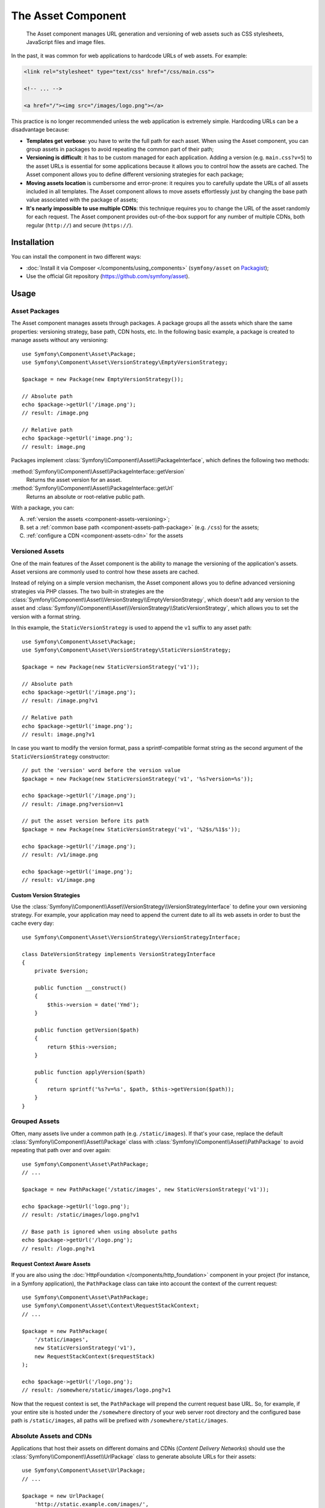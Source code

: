 .. index::
   single: Asset
   single: Components; Asset

The Asset Component
===================

    The Asset component manages URL generation and versioning of web assets such
    as CSS stylesheets, JavaScript files and image files.

In the past, it was common for web applications to hardcode URLs of web assets.
For example:

.. code-block:: html

    <link rel="stylesheet" type="text/css" href="/css/main.css">

    <!-- ... -->

    <a href="/"><img src="/images/logo.png"></a>

This practice is no longer recommended unless the web application is extremely
simple. Hardcoding URLs can be a disadvantage because:

* **Templates get verbose**: you have to write the full path for each
  asset. When using the Asset component, you can group assets in packages to
  avoid repeating the common part of their path;
* **Versioning is difficult**: it has to be custom managed for each
  application. Adding a version (e.g. ``main.css?v=5``) to the asset URLs
  is essential for some applications because it allows you to control how
  the assets are cached. The Asset component allows you to define different
  versioning strategies for each package;
* **Moving assets location** is cumbersome and error-prone: it requires you to
  carefully update the URLs of all assets included in all templates. The Asset
  component allows to move assets effortlessly just by changing the base path
  value associated with the package of assets;
* **It's nearly impossible to use multiple CDNs**: this technique requires
  you to change the URL of the asset randomly for each request. The Asset component
  provides out-of-the-box support for any number of multiple CDNs, both regular
  (``http://``) and secure (``https://``).

Installation
------------

You can install the component in two different ways:

* :doc:`Install it via Composer </components/using_components>` (``symfony/asset`` on `Packagist`_);
* Use the official Git repository (https://github.com/symfony/asset).

Usage
-----

Asset Packages
~~~~~~~~~~~~~~

The Asset component manages assets through packages. A package groups all the
assets which share the same properties: versioning strategy, base path, CDN hosts,
etc. In the following basic example, a package is created to manage assets without
any versioning::

    use Symfony\Component\Asset\Package;
    use Symfony\Component\Asset\VersionStrategy\EmptyVersionStrategy;

    $package = new Package(new EmptyVersionStrategy());

    // Absolute path
    echo $package->getUrl('/image.png');
    // result: /image.png

    // Relative path
    echo $package->getUrl('image.png');
    // result: image.png

Packages implement :class:`Symfony\\Component\\Asset\\PackageInterface`,
which defines the following two methods:

:method:`Symfony\\Component\\Asset\\PackageInterface::getVersion`
    Returns the asset version for an asset.

:method:`Symfony\\Component\\Asset\\PackageInterface::getUrl`
    Returns an absolute or root-relative public path.

With a package, you can:

A) :ref:`version the assets <component-assets-versioning>`;
B) set a :ref:`common base path <component-assets-path-package>` (e.g. ``/css``)
   for the assets;
C) :ref:`configure a CDN <component-assets-cdn>` for the assets

.. _component-assets-versioning:

Versioned Assets
~~~~~~~~~~~~~~~~

One of the main features of the Asset component is the ability to manage
the versioning of the application's assets. Asset versions are commonly used
to control how these assets are cached.

Instead of relying on a simple version mechanism, the Asset component allows
you to define advanced versioning strategies via PHP classes. The two built-in
strategies are the :class:`Symfony\\Component\\Asset\\VersionStrategy\\EmptyVersionStrategy`,
which doesn't add any version to the asset and :class:`Symfony\\Component\\Asset\\VersionStrategy\\StaticVersionStrategy`,
which allows you to set the version with a format string.

In this example, the ``StaticVersionStrategy`` is used to append the ``v1``
suffix to any asset path::

    use Symfony\Component\Asset\Package;
    use Symfony\Component\Asset\VersionStrategy\StaticVersionStrategy;

    $package = new Package(new StaticVersionStrategy('v1'));

    // Absolute path
    echo $package->getUrl('/image.png');
    // result: /image.png?v1

    // Relative path
    echo $package->getUrl('image.png');
    // result: image.png?v1

In case you want to modify the version format, pass a sprintf-compatible format
string as the second argument of the ``StaticVersionStrategy`` constructor::

    // put the 'version' word before the version value
    $package = new Package(new StaticVersionStrategy('v1', '%s?version=%s'));

    echo $package->getUrl('/image.png');
    // result: /image.png?version=v1

    // put the asset version before its path
    $package = new Package(new StaticVersionStrategy('v1', '%2$s/%1$s'));

    echo $package->getUrl('/image.png');
    // result: /v1/image.png

    echo $package->getUrl('image.png');
    // result: v1/image.png

Custom Version Strategies
.........................

Use the :class:`Symfony\\Component\\Asset\\VersionStrategy\\VersionStrategyInterface`
to define your own versioning strategy. For example, your application may need
to append the current date to all its web assets in order to bust the cache
every day::

    use Symfony\Component\Asset\VersionStrategy\VersionStrategyInterface;

    class DateVersionStrategy implements VersionStrategyInterface
    {
        private $version;

        public function __construct()
        {
            $this->version = date('Ymd');
        }

        public function getVersion($path)
        {
            return $this->version;
        }

        public function applyVersion($path)
        {
            return sprintf('%s?v=%s', $path, $this->getVersion($path));
        }
    }

.. _component-assets-path-package:

Grouped Assets
~~~~~~~~~~~~~~

Often, many assets live under a common path (e.g. ``/static/images``). If
that's your case, replace the default :class:`Symfony\\Component\\Asset\\Package`
class with :class:`Symfony\\Component\\Asset\\PathPackage` to avoid repeating
that path over and over again::

    use Symfony\Component\Asset\PathPackage;
    // ...

    $package = new PathPackage('/static/images', new StaticVersionStrategy('v1'));

    echo $package->getUrl('logo.png');
    // result: /static/images/logo.png?v1

    // Base path is ignored when using absolute paths
    echo $package->getUrl('/logo.png');
    // result: /logo.png?v1

Request Context Aware Assets
............................

If you are also using the :doc:`HttpFoundation </components/http_foundation>`
component in your project (for instance, in a Symfony application), the ``PathPackage``
class can take into account the context of the current request::

    use Symfony\Component\Asset\PathPackage;
    use Symfony\Component\Asset\Context\RequestStackContext;
    // ...

    $package = new PathPackage(
        '/static/images',
        new StaticVersionStrategy('v1'),
        new RequestStackContext($requestStack)
    );

    echo $package->getUrl('/logo.png');
    // result: /somewhere/static/images/logo.png?v1

Now that the request context is set, the ``PathPackage`` will prepend the
current request base URL. So, for example, if your entire site is hosted under
the ``/somewhere`` directory of your web server root directory and the configured
base path is ``/static/images``, all paths will be prefixed with
``/somewhere/static/images``.

.. _component-assets-cdn:

Absolute Assets and CDNs
~~~~~~~~~~~~~~~~~~~~~~~~

Applications that host their assets on different domains and CDNs (*Content
Delivery Networks*) should use the :class:`Symfony\\Component\\Asset\\UrlPackage`
class to generate absolute URLs for their assets::

    use Symfony\Component\Asset\UrlPackage;
    // ...

    $package = new UrlPackage(
        'http://static.example.com/images/',
        new StaticVersionStrategy('v1')
    );

    echo $package->getUrl('/logo.png');
    // result: http://static.example.com/images/logo.png?v1

You can also pass a schema-agnostic URL::

    use Symfony\Component\Asset\UrlPackage;
    // ...

    $package = new UrlPackage(
        '//static.example.com/images/',
        new StaticVersionStrategy('v1')
    );

    echo $package->getUrl('/logo.png');
    // result: //static.example.com/images/logo.png?v1

This is useful because assets will automatically be requested via HTTPS if
a visitor is viewing your site in https. Just make sure that your CDN host
supports https.

In case you serve assets from more than one domain to improve application
performance, pass an array of URLs as the first argument to the ``UrlPackage``
constructor::

    use Symfony\Component\Asset\UrlPackage;
    // ...

    $urls = array(
        '//static1.example.com/images/',
        '//static2.example.com/images/',
    );
    $package = new UrlPackage($urls, new StaticVersionStrategy('v1'));

    echo $package->getUrl('/logo.png');
    // result: http://static1.example.com/images/logo.png?v1
    echo $package->getUrl('/icon.png');
    // result: http://static2.example.com/images/icon.png?v1

For each asset, one of the URLs will be randomly used. But, the selection
is deterministic, meaning that each asset will be always served by the same
domain. This behavior simplifies the management of HTTP cache.

Request Context Aware Assets
............................

Similarly to application-relative assets, absolute assets can also take into
account the context of the current request. In this case, only the request
scheme is considered, in order to select the appropriate base URL (HTTPs or
protocol-relative URLs for HTTPs requests, any base URL for HTTP requests)::

    use Symfony\Component\Asset\UrlPackage;
    use Symfony\Component\Asset\Context\RequestStackContext;
    // ...

    $package = new UrlPackage(
        array('http://example.com/', 'https://example.com/'),
        new StaticVersionStrategy('v1'),
        new RequestStackContext($requestStack)
    );

    echo $package->getUrl('/logo.png');
    // assuming the RequestStackContext says that we are on a secure host
    // result: https://example.com/logo.png?v1

Named Packages
~~~~~~~~~~~~~~

Applications that manage lots of different assets may need to group them in
packages with the same versioning strategy and base path. The Asset component
includes a :class:`Symfony\\Component\\Asset\\Packages` class to simplify
management of several packages.

In the following example, all packages use the same versioning strategy, but
they all have different base paths::

    use Symfony\Component\Asset\Package;
    use Symfony\Component\Asset\PathPackage;
    use Symfony\Component\Asset\UrlPackage;
    use Symfony\Component\Asset\Packages;
    // ...

    $versionStrategy = new StaticVersionStrategy('v1');

    $defaultPackage = new Package($versionStrategy);

    $namedPackages = array(
        'img' => new UrlPackage('http://img.example.com/', $versionStrategy),
        'doc' => new PathPackage('/somewhere/deep/for/documents', $versionStrategy),
    );

    $packages = new Packages($defaultPackage, $namedPackages)

The ``Packages`` class allows to define a default package, which will be applied
to assets that don't define the name of package to use. In addition, this
application defines a package named ``img`` to serve images from an external
domain and a ``doc`` package to avoid repeating long paths when linking to a
document inside a template::

    echo $packages->getUrl('/main.css');
    // result: /main.css?v1

    echo $packages->getUrl('/logo.png', 'img');
    // result: http://img.example.com/logo.png?v1

    echo $packages->getUrl('/resume.pdf', 'doc');
    // result: /somewhere/deep/for/documents/resume.pdf?v1

Learn more
----------

.. _Packagist: https://packagist.org/packages/symfony/asset
